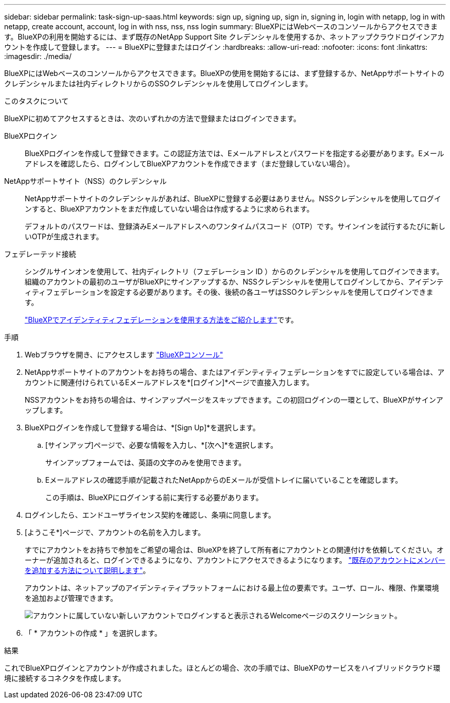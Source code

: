 ---
sidebar: sidebar 
permalink: task-sign-up-saas.html 
keywords: sign up, signing up, sign in, signing in, login with netapp, log in with netapp, create account, account, log in with nss, nss, nss login 
summary: BlueXPにはWebベースのコンソールからアクセスできます。BlueXPの利用を開始するには、まず既存のNetApp Support Site クレデンシャルを使用するか、ネットアップクラウドログインアカウントを作成して登録します。 
---
= BlueXPに登録またはログイン
:hardbreaks:
:allow-uri-read: 
:nofooter: 
:icons: font
:linkattrs: 
:imagesdir: ./media/


[role="lead"]
BlueXPにはWebベースのコンソールからアクセスできます。BlueXPの使用を開始するには、まず登録するか、NetAppサポートサイトのクレデンシャルまたは社内ディレクトリからのSSOクレデンシャルを使用してログインします。

.このタスクについて
BlueXPに初めてアクセスするときは、次のいずれかの方法で登録またはログインできます。

BlueXPロクイン:: BlueXPログインを作成して登録できます。この認証方法では、Eメールアドレスとパスワードを指定する必要があります。Eメールアドレスを確認したら、ログインしてBlueXPアカウントを作成できます（まだ登録していない場合）。
NetAppサポートサイト（NSS）のクレデンシャル:: NetAppサポートサイトのクレデンシャルがあれば、BlueXPに登録する必要はありません。NSSクレデンシャルを使用してログインすると、BlueXPアカウントをまだ作成していない場合は作成するように求められます。
+
--
デフォルトのパスワードは、登録済みEメールアドレスへのワンタイムパスコード（OTP）です。サインインを試行するたびに新しいOTPが生成されます。

--
フェデレーテッド接続:: シングルサインオンを使用して、社内ディレクトリ（フェデレーション ID ）からのクレデンシャルを使用してログインできます。組織のアカウントの最初のユーザがBlueXPにサインアップするか、NSSクレデンシャルを使用してログインしてから、アイデンティティフェデレーションを設定する必要があります。その後、後続の各ユーザはSSOクレデンシャルを使用してログインできます。
+
--
link:concept-federation.html["BlueXPでアイデンティティフェデレーションを使用する方法をご紹介します"]です。

--


.手順
. Webブラウザを開き、にアクセスします https://console.bluexp.netapp.com["BlueXPコンソール"^]
. NetAppサポートサイトのアカウントをお持ちの場合、またはアイデンティティフェデレーションをすでに設定している場合は、アカウントに関連付けられているEメールアドレスを*[ログイン]*ページで直接入力します。
+
NSSアカウントをお持ちの場合は、サインアップページをスキップできます。この初回ログインの一環として、BlueXPがサインアップします。

. BlueXPログインを作成して登録する場合は、*[Sign Up]*を選択します。
+
.. [サインアップ]ページで、必要な情報を入力し、*[次へ]*を選択します。
+
サインアップフォームでは、英語の文字のみを使用できます。

.. Eメールアドレスの確認手順が記載されたNetAppからのEメールが受信トレイに届いていることを確認します。
+
この手順は、BlueXPにログインする前に実行する必要があります。



. ログインしたら、エンドユーザライセンス契約を確認し、条項に同意します。
. [ようこそ*]ページで、アカウントの名前を入力します。
+
すでにアカウントをお持ちで参加をご希望の場合は、BlueXPを終了して所有者にアカウントとの関連付けを依頼してください。オーナーが追加されると、ログインできるようになり、アカウントにアクセスできるようになります。 link:task-managing-netapp-accounts.html#add-users["既存のアカウントにメンバーを追加する方法について説明します"]。

+
アカウントは、ネットアップのアイデンティティプラットフォームにおける最上位の要素です。ユーザ、ロール、権限、作業環境を追加および管理できます。

+
image:screenshot-account-selection.png["アカウントに属していない新しいアカウントでログインすると表示されるWelcomeページのスクリーンショット。"]

. 「 * アカウントの作成 * 」を選択します。


.結果
これでBlueXPログインとアカウントが作成されました。ほとんどの場合、次の手順では、BlueXPのサービスをハイブリッドクラウド環境に接続するコネクタを作成します。
